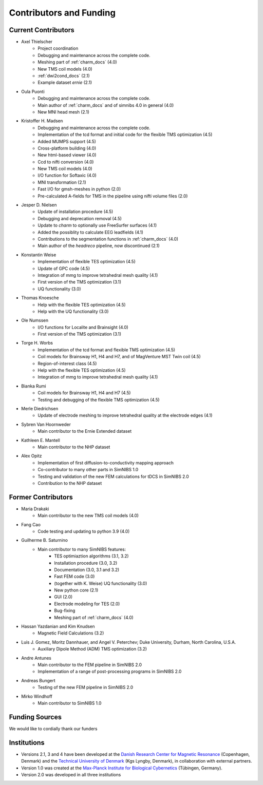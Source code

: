 .. _contributors:

Contributors and Funding
=========================

Current Contributors
---------------------
* Axel Thielscher
   * Project coordination
   * Debugging and maintenance across the complete code.
   * Meshing part of :ref:`charm_docs` (4.0)
   * New TMS coil models (4.0)
   * :ref:`dwi2cond_docs` (2.1)
   * Example dataset *ernie* (2.1)

* Oula Puonti
   * Debugging and maintenance across the complete code.
   * Main author of :ref:`charm_docs` and of simnibs 4.0 in general (4.0)
   * New MNI head mesh (2.1)

* Kristoffer H. Madsen
   * Debugging and maintenance across the complete code.
   * Implementation of the tcd format and initial code for the flexible TMS optimization (4.5)
   * Added MUMPS support (4.5)
   * Cross-platform building (4.0)
   * New html-based viewer (4.0)
   * Ccd to nifti conversion (4.0)
   * New TMS coil models (4.0)
   * I/O function for Softaxic (4.0)
   * MNI transformation (2.1)
   * Fast I/O for gmsh-meshes in python (2.0)
   * Pre-calculated A-fields for TMS in the pipeline using nifti volume files (2.0)

* Jesper D. Nielsen
   * Update of installation procedure (4.5)
   * Debugging and deprecation removal (4.5)
   * Update to *charm* to optionally use FreeSurfer surfaces (4.1)
   * Added the possiblity to calculate EEG leadfields (4.1)
   * Contributions to the segmentation functions in :ref:`charm_docs` (4.0)
   * Main author of the *headreco* pipeline, now discontinued (2.1)

* Konstantin Weise
   * Implementation of flexible TES optimization (4.5)
   * Update of GPC code (4.5)
   * Integration of mmg to improve tetrahedral mesh quality (4.1)
   * First version of the TMS optimization (3.1)
   * UQ functionality (3.0)

* Thomas Knoesche
   * Help with the flexible TES optimization (4.5)
   * Help with the UQ functionality (3.0)

* Ole Numssen
   * I/O functions for Localite and Brainsight (4.0)
   * First version of the TMS optimization (3.1)
   
* Torge H. Worbs
   * Implementation of the tcd format and flexible TMS optimization (4.5)
   * Coil models for Brainsway H1, H4 and H7, and of MagVenture MST Twin coil (4.5)
   * Region-of-interest class (4.5)
   * Help with the flexible TES optimization (4.5)
   * Integration of mmg to improve tetrahedral mesh quality (4.1)

* Bianka Rumi
   * Coil models for Brainsway H1, H4 and H7 (4.5)
   * Testing and debugging of the flexible TMS optimization (4.5)

* Merle Diedrichsen
   * Update of electrode meshing to improve tetrahedral quality at the electrode edges (4.1)

* Sybren Van Hoornweder
   * Main contributor to the Ernie Extended dataset

* Kathleen E. Mantell
   * Main contributor to the NHP dataset

* Alex Opitz
   * Implementation of first diffusion-to-conductivity mapping approach
   * Co-contributor to many other parts in SimNIBS 1.0
   * Testing and validation of the new FEM calculations for tDCS in SimNIBS 2.0
   * Contribution to the NHP dataset


Former Contributors
---------------------

* Maria Drakaki
   * Main contributor to the new TMS coil models (4.0)

* Fang Cao
   * Code testing and updating to python 3.9 (4.0)

* Guilherme B. Saturnino
   * Main contributor to many SimNIBS features: 
	   * TES optimiaztion algorithms (3.1, 3.2)
	   * Installation procedure (3.0, 3.2)
	   * Documentation (3.0, 3.1 and 3.2)
	   * Fast FEM code (3.0)
	   * (together with K. Weise) UQ functionality (3.0)
	   * New python core (2.1)
	   * GUI (2.0)
	   * Electrode modeling for TES (2.0)
	   * Bug-fixing
	   * Meshing part of :ref:`charm_docs` (4.0)

* Hassan Yazdanian and Kim Knudsen
   * Magnetic Field Calculations (3.2)

* Luis J. Gomez, Moritz Dannhauer, and Angel V. Peterchev; Duke University, Durham, North Carolina, U.S.A.
   * Auxiliary Dipole Method (ADM) TMS optimization (3.2)

* Andre Antunes
   * Main contributor to the FEM pipeline in SimNIBS 2.0
   * Implementation of a range of post-processing programs in SimNIBS 2.0
   
* Andreas Bungert
   * Testing of the new FEM pipeline in SimNIBS 2.0

* Mirko Windhoff
   * Main contributor to SimNIBS 1.0


Funding Sources
-----------------

We would like to cordially thank our funders

.. centered::  |lundbeck|_ |novo|_ |sdc|_ |stiped|_ |if|_ |nimh|_ |danishcancersociety|_


Institutions
---------------

* Versions 2.1, 3 and 4 have been developed at the `Danish Research Center for Magnetic Resonance <http://www.drcmr.dk>`_ (Copenhagen, Denmark) and the `Technical University of Denmark <http://www.dtu.dk/english>`_ (Kgs Lyngby, Denmark), in collaboration with external partners.
* Version 1.0 was created at the `Max-Planck Institute for Biological Cybernetics <http://www.kyb.tuebingen.mpg.de>`_ (Tübingen, Germany).
* Version 2.0 was developed in all three institutions



.. |lundbeck| image:: ./images/lundbeckfonden.png
   :height: 50
.. _lundbeck: https://www.lundbeckfonden.com/en/

.. |novo| image:: ./images/novonordiskfonden.png
   :height: 50
.. _novo: https://novonordiskfonden.dk/en/

.. |sdc| image:: ./images/sdc.png
   :height: 50
.. _sdc: http://sdc.university/

.. |stiped| image:: ./images/stiped.png
   :height: 50
.. _stiped: https://evkb.de/kliniken-zentren/kinder-jugendliche/kinder-und-jugendpsychiatrie/forschung/stiped-stimulation-in-pediatrics-stimulation-bei-kindern/

.. |if| image:: ./images/innovationsfonden.png
   :height: 50
.. _if: https://innovationsfonden.dk/en

.. |nimh| image:: ./images/NIH-NIMH-logo-new.png
   :height: 50
.. _nimh: https://www.nimh.nih.gov/index.shtml

.. |danishcancersociety| image:: ./images/danish_cancer_society.png
   :height: 50
.. _danishcancersociety: https://www.cancer.dk/
